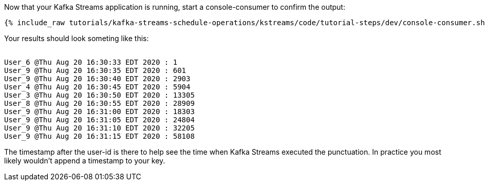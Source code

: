 ////
  This is a sample content file for how to include a console consumer to the tutorial, probably a good idea so the end user can watch the results
  of the tutorial.  Change the text as needed.

////

Now that your Kafka Streams application is running, start a console-consumer to confirm the output:

+++++
<pre class="snippet"><code class="shell">{% include_raw tutorials/kafka-streams-schedule-operations/kstreams/code/tutorial-steps/dev/console-consumer.sh %}</code></pre>
+++++

Your results should look someting like this:
++++
<pre class="snippet"><code class="shell">
User_6 @Thu Aug 20 16:30:33 EDT 2020 : 1
User_9 @Thu Aug 20 16:30:35 EDT 2020 : 601
User_9 @Thu Aug 20 16:30:40 EDT 2020 : 2903
User_4 @Thu Aug 20 16:30:45 EDT 2020 : 5904
User_3 @Thu Aug 20 16:30:50 EDT 2020 : 13305
User_8 @Thu Aug 20 16:30:55 EDT 2020 : 28909
User_9 @Thu Aug 20 16:31:00 EDT 2020 : 18303
User_9 @Thu Aug 20 16:31:05 EDT 2020 : 24804
User_9 @Thu Aug 20 16:31:10 EDT 2020 : 32205
User_9 @Thu Aug 20 16:31:15 EDT 2020 : 58108
</code></pre>
++++


The timestamp after the user-id is there to help see the time when Kafka Streams executed the punctuation.  In practice you most likely wouldn't append a timestamp to your key.
